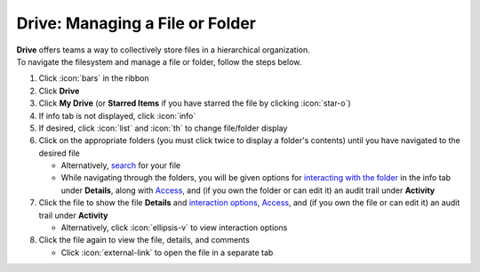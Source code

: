 Drive: Managing a File or Folder
================================

| **Drive** offers teams a way to collectively store files in a hierarchical organization.
| To navigate the filesystem and manage a file or folder, follow the steps below.

#. Click :icon:`bars` in the ribbon
#. Click **Drive**
#. Click **My Drive** (or **Starred Items** if you have starred the file by clicking :icon:`star-o`)
#. If info tab is not displayed, click :icon:`info`
#. If desired, click :icon:`list` and :icon:`th` to change file/folder display
#. Click on the appropriate folders (you must click twice to display a folder's contents) until you have navigated to the desired file

   * Alternatively, `search </users/general/guides/functions_of_the_grid/how_to_search.html>`_ for your file
   * While navigating through the folders, you will be given options for `interacting with the folder </users/drive/guides/interacting_with_a_file.html>`_ in the info tab under **Details**, along with `Access </users/drive/guides/check_access.html>`_, and (if you own the folder or can edit it) an audit trail under **Activity**
#. Click the file to show the file **Details** and `interaction options </users/drive/guides/interacting_with_a_file.html>`_, `Access </users/drive/guides/check_access.html>`_, and (if you own the file or can edit it) an audit trail under **Activity**

   * Alternatively, click :icon:`ellipsis-v` to view interaction options
#. Click the file again to view the file, details, and comments

   * Click :icon:`external-link` to open the file in a separate tab
